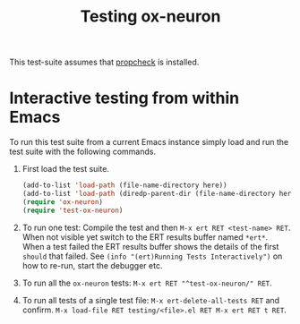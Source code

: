 # -*- mode:org -*-
#+TITLE: Testing ox-neuron
#+PROPERTY: header-args:emacs-lisp :results silent

This test-suite assumes that [[https://github.com/Wilfred/propcheck][propcheck]] is installed.

* Interactive testing from within Emacs

To run this test suite from a current Emacs instance simply load and run the test suite with the following commands.

1) First load the test suite.
   #+BEGIN_SRC emacs-lisp :var here=(buffer-file-name)
     (add-to-list 'load-path (file-name-directory here))
     (add-to-list 'load-path (diredp-parent-dir (file-name-directory here)))
     (require 'ox-neuron)
     (require 'test-ox-neuron)
   #+END_SRC

2) To run one test: Compile the test and then ~M-x ert RET <test-name> RET~. When not visible yet switch to the ERT results buffer named ~*ert*~. When a test failed the ERT results buffer shows the details of the first ~should~ that failed. See ~(info "(ert)Running Tests Interactively")~ on how to re-run, start the debugger etc.

3) To run all the ~ox-neuron~ tests: ~M-x ert RET "^test-ox-neuron/" RET~.

4) To run all tests of a single test file: ~M-x ert-delete-all-tests RET~ and confirm. ~M-x load-file RET testing/<file>.el RET M-x ert RET t RET~.
